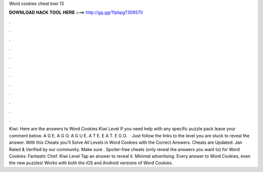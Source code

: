 Word cookies cheat kiwi 13

𝐃𝐎𝐖𝐍𝐋𝐎𝐀𝐃 𝐇𝐀𝐂𝐊 𝐓𝐎𝐎𝐋 𝐇𝐄𝐑𝐄 ===> http://gg.gg/11pbpg?309570

.

.

.

.

.

.

.

.

.

.

.

.

Kiwi. Here are the answers to Word Cookies Kiwi Level If you need help with any specific puzzle pack leave your comment below. A G E. A G O. A G U E. A T E. E A T. E G O.  · Just follow the links to the level you are stuck to reveal the answer. With this Cheats you’ll Solve All Levels in Word Cookies with the Correct Answers. Cheats are Updated: Jan Rated & Verified by our community. Make sure . Spoiler-free cheats (only reveal the answers you want to) for Word Cookies: Fantastic Chef: Kiwi Level Tap an answer to reveal it. Minimal advertising. Every answer to Word Cookies, even the new puzzles! Works with both the iOS and Android versions of Word Cookies.